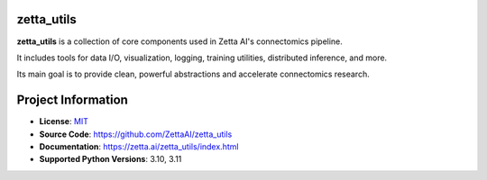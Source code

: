 zetta_utils
===========

|CI Badge| |Codecov Badge| |Docs Badge| |Python Badge|

.. teaser-begin

**zetta_utils** is a collection of core components used in Zetta AI's connectomics pipeline.

It includes tools for data I/O, visualization, logging, training utilities, distributed inference, and more.

Its main goal is to provide clean, powerful abstractions and accelerate connectomics research.

.. teaser-end


.. project-info-begin

Project Information
===================

- **License**: `MIT <https://choosealicense.com/licenses/mit/>`_
- **Source Code**: https://github.com/ZettaAI/zetta_utils
- **Documentation**:  https://zetta.ai/zetta_utils/index.html
- **Supported Python Versions**: 3.10, 3.11

.. project-info-end

..
  - **Changelog**:
  - **PyPI**: https://pypi.org/project/a


.. |CI Badge| image:: https://github.com/ZettaAI/zetta_utils/actions/workflows/testing.yaml/badge.svg
  :target: https://github.com/ZettaAI/zetta_utils/actions/workflows/testing.yaml
.. |Codecov Badge| image:: https://codecov.io/gh/ZettaAI/zetta_utils/branch/main/graph/badge.svg?token=MGT3MDVTYZ
  :target: https://codecov.io/gh/ZettaAI/zetta_utils

.. |Docs Badge| image:: https://github.com/ZettaAI/zetta_utils/actions/workflows/docs_deployment.yaml/badge.svg?branch=main
  :target: https://github.com/ZettaAI/zetta_utils/actions/workflows/docs_deployment.yaml
.. |Python Badge| image:: https://img.shields.io/badge/python-3.10+-blue.svg
